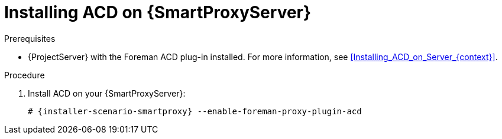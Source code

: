 [id="Installing_ACD_on_Smart_Proxy_{context}"]
= Installing ACD on {SmartProxyServer}

.Prerequisites
* {ProjectServer} with the Foreman ACD plug-in installed.
For more information, see xref:Installing_ACD_on_Server_{context}[].

.Procedure
. Install ACD on your {SmartProxyServer}:
+
[options="nowrap", subs="verbatim,quotes,attributes"]
----
# {installer-scenario-smartproxy} --enable-foreman-proxy-plugin-acd
----
